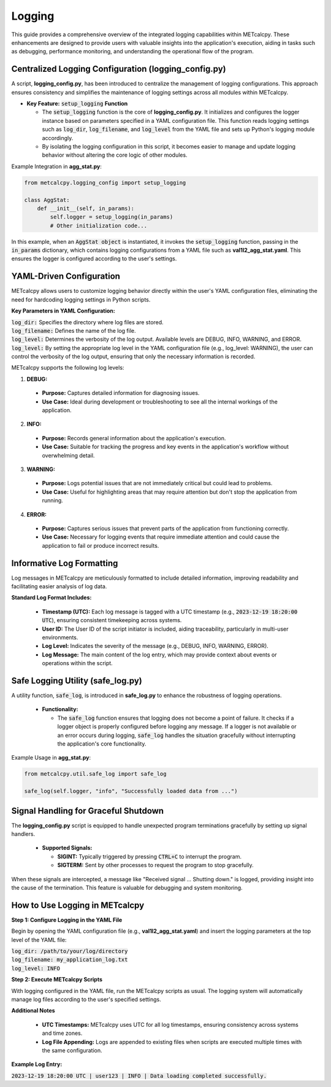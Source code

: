 *******
Logging
*******


This guide provides a comprehensive overview of the integrated logging capabilities 
within METcalcpy. These enhancements are designed to provide users with valuable insights 
into the application's execution, aiding in tasks such as debugging, performance monitoring, 
and understanding the operational flow of the program.

Centralized Logging Configuration (**logging_config.py**)
=========================================================

A script, **logging_config.py**, has been introduced to centralize the management of logging 
configurations. This approach ensures consistency and simplifies the maintenance of logging 
settings across all modules within METcalcpy.


* **Key Feature:** :code:`setup_logging` **Function**

  * The :code:`setup_logging` function is the core of **logging_config.py**. It initializes 
    and configures the logger instance based on parameters specified in a YAML configuration 
    file. This function reads logging settings such as :code:`log_dir`, 
    :code:`log_filename`, and :code:`log_level` from the YAML file and sets 
    up Python's logging module accordingly.
  * By isolating the logging configuration in this script, it becomes easier to 
    manage and update logging behavior without altering the core logic of other modules.

Example Integration in **agg_stat.py**:

.. code-block:: py

  from metcalcpy.logging_config import setup_logging
  
  class AggStat:
      def __init__(self, in_params):
          self.logger = setup_logging(in_params)
          # Other initialization code...

In this example, when an :code:`AggStat object` is instantiated, it invokes the 
:code:`setup_logging` function, passing in the :code:`in_params` dictionary, 
which contains logging configurations from a YAML file such as 
**val1l2_agg_stat.yaml**. This ensures the logger is configured according to 
the user's settings.

YAML-Driven Configuration
=========================

METcalcpy allows users to customize logging behavior directly within 
the user's YAML configuration files, eliminating the need for hardcoding 
logging settings in Python scripts.

**Key Parameters in YAML Configuration:**

| :code:`log_dir:` Specifies the directory where log files are stored.
| :code:`log_filename:` Defines the name of the log file.
| :code:`log_level:` Determines the verbosity of the log output. 
  Available levels are DEBUG, INFO, WARNING, and ERROR.
| :code:`log_level:` By setting the appropriate log level in the YAML configuration 
  file (e.g., log_level: WARNING), the user can control the verbosity of the log output, 
  ensuring that only the necessary information is recorded.

METcalcpy supports the following log levels:

1. **DEBUG:**

  * **Purpose:** Captures detailed information for diagnosing issues.
  * **Use Case:** Ideal during development or troubleshooting to see all the internal workings of the application.

2. **INFO:**

  * **Purpose:** Records general information about the application's execution.
  * **Use Case:** Suitable for tracking the progress and key events in the application's workflow without overwhelming detail.

3. **WARNING:**

  * **Purpose:** Logs potential issues that are not immediately critical but could lead to problems.
  * **Use Case:** Useful for highlighting areas that may require attention but don't stop the application from running.

4. **ERROR:**

  * **Purpose:** Captures serious issues that prevent parts of the application from functioning correctly.
  * **Use Case:** Necessary for logging events that require immediate attention and could cause the application to fail or produce incorrect results.

Informative Log Formatting
==========================

Log messages in METcalcpy are meticulously formatted to include detailed information, 
improving readability and facilitating easier analysis of log data.

**Standard Log Format Includes:**

  * **Timestamp (UTC):** Each log message is tagged with a UTC timestamp 
    (e.g., :code:`2023-12-19 18:20:00 UTC`), ensuring consistent timekeeping across systems.
  * **User ID:** The User ID of the script initiator is included, aiding traceability, 
    particularly in multi-user environments.
  * **Log Level:** Indicates the severity of the message 
    (e.g., DEBUG, INFO, WARNING, ERROR).
  * **Log Message:** The main content of the log entry, which may provide context 
    about events or operations within the script.

Safe Logging Utility (safe_log.py)
==================================

A utility function, :code:`safe_log`, is introduced in **safe_log.py** to 
enhance the robustness of logging operations.

  * **Functionality:**

    * The :code:`safe_log` function ensures that logging does not become a point of failure. 
      It checks if a logger object is properly configured before logging any message. If a logger 
      is not available or an error occurs during logging, :code:`safe_log` handles the 
      situation gracefully without interrupting the application's core functionality.

Example Usage in **agg_stat.py**:

.. code-block:: py

  from metcalcpy.util.safe_log import safe_log

  safe_log(self.logger, "info", "Successfully loaded data from ...")

Signal Handling for Graceful Shutdown
=====================================

The **logging_config.py** script is equipped to handle unexpected 
program terminations gracefully by setting up signal handlers.

  * **Supported Signals:**

    * **SIGINT:** Typically triggered by pressing :code:`CTRL+C` to interrupt the program.
    * **SIGTERM:** Sent by other processes to request the program to stop gracefully.

When these signals are intercepted, a message like "Received signal ... Shutting down." 
is logged, providing insight into the cause of the termination. This feature is valuable 
for debugging and system monitoring.

How to Use Logging in METcalcpy
===============================

**Step 1: Configure Logging in the YAML File**

Begin by opening the YAML configuration file (e.g., **val1l2_agg_stat.yaml**) 
and insert the logging parameters at the top level of the YAML file:

| :code:`log_dir: /path/to/your/log/directory`
| :code:`log_filename: my_application_log.txt`
| :code:`log_level: INFO`

**Step 2: Execute METcalcpy Scripts**

With logging configured in the YAML file, run the METcalcpy scripts as usual. 
The logging system will automatically manage log files according to the user's 
specified settings.

**Additional Notes**

  * **UTC Timestamps:** METcalcpy uses UTC for all log timestamps, ensuring consistency across systems and time zones.
  * **Log File Appending:** Logs are appended to existing files when scripts are executed multiple times with the same configuration.

**Example Log Entry:**

:code:`2023-12-19 18:20:00 UTC | user123 | INFO | Data loading completed successfully.`

